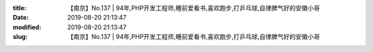 
:title: 【南京】No.137 | 94年,PHP开发工程师,睡前爱看书,喜欢跑步,打乒乓球,自律脾气好的安徽小哥
:date: 2019-08-20 21:13:47
:modified: 2019-08-20 21:13:47
:slug: 【南京】No.137 | 94年,PHP开发工程师,睡前爱看书,喜欢跑步,打乒乓球,自律脾气好的安徽小哥


.. raw:: html
    :file: html/【南京】No.137 | 94年,PHP开发工程师,睡前爱看书,喜欢跑步,打乒乓球,自律脾气好的安徽小哥.html
